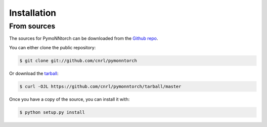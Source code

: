 .. highlight:: shell

============
Installation
============


.. Stable release
.. --------------

.. To install PymoNNtorch, run this command in your terminal:

.. .. code-block:: console

..     $ pip install pymonntorch

.. This is the preferred method to install PymoNNtorch, as it will always install the most recent stable release.

.. If you don't have `pip`_ installed, this `Python installation guide`_ can guide
.. you through the process.

.. .. _pip: https://pip.pypa.io
.. .. _Python installation guide: http://docs.python-guide.org/en/latest/starting/installation/


From sources
------------

The sources for PymoNNtorch can be downloaded from the `Github repo`_.

You can either clone the public repository:

.. code-block:: console

    $ git clone git://github.com/cnrl/pymonntorch

Or download the `tarball`_:

.. code-block:: console

    $ curl -OJL https://github.com/cnrl/pymonntorch/tarball/master

Once you have a copy of the source, you can install it with:

.. code-block:: console

    $ python setup.py install


.. _Github repo: https://github.com/cnrl/pymonntorch
.. _tarball: https://github.com/cnrl/pymonntorch/tarball/master
